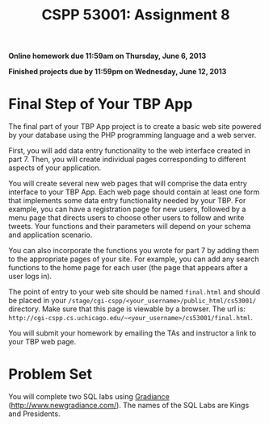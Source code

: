 #+TITLE:CSPP 53001: Assignment 8

*Online homework due 11:59am on Thursday, June 6, 2013*

*Finished projects due by 11:59pm on Wednesday, June 12, 2013*

* Final Step of Your TBP App

The final part of your TBP App project is to create a basic web site
powered by your database using the PHP programming language and a web
server.

First, you will add data entry functionality to the web interface
created in part 7. Then, you will create individual pages corresponding
to different aspects of your application.

You will create several new web pages that will comprise the data entry
interface to your TBP App. Each web page should contain at least one
form that implements some data entry functionality needed by your TBP.
For example, you can have a registration page for new users, followed by
a menu page that directs users to choose other users to follow and write
tweets. Your functions and their parameters will depend on your schema
and application scenario.

You can also incorporate the functions you wrote for part 7 by adding
them to the appropriate pages of your site. For example, you can add any
search functions to the home page for each user (the page that appears
after a user logs in).

The point of entry to your web site should be named =final.html= and
should be placed in your
=/stage/cgi-cspp/<your_username>/public_html/cs53001/= directory. Make
sure that this page is viewable by a browser. The url is:
=http://cgi-cspp.cs.uchicago.edu/~<your_username>/cs53001/final.html=.

You will submit your homework by emailing the TAs and instructor a
link to your TBP web page.


* Problem Set

You will complete two SQL labs using [[http://www.newgradiance.com/][Gradiance]]
(http://www.newgradiance.com/). The names of the SQL Labs are Kings
and Presidents.


